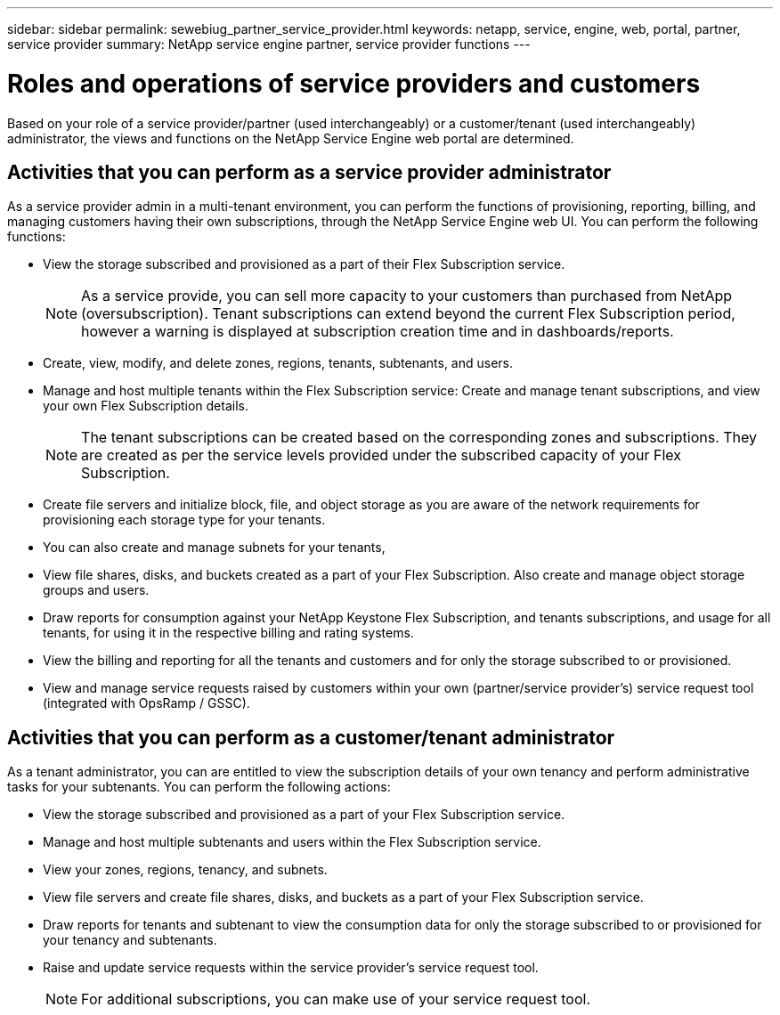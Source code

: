 ---
sidebar: sidebar
permalink: sewebiug_partner_service_provider.html
keywords: netapp, service, engine, web, portal, partner, service provider
summary: NetApp service engine partner, service provider functions
---

= Roles and operations of service providers and customers
:hardbreaks:
:nofooter:
:icons: font
:linkattrs:
:imagesdir: ./media/

//
//
// 2021-04-21
//
[.lead]
Based on your role of a service provider/partner (used interchangeably) or a customer/tenant (used interchangeably) administrator, the views and functions on the NetApp Service Engine web portal are determined.

== Activities that you can perform as a service provider administrator

As a service provider admin in a multi-tenant environment, you can perform the functions of provisioning, reporting, billing, and managing customers having their own subscriptions, through the NetApp Service Engine web UI. You can perform the following functions:

* View the storage subscribed and provisioned as a part of their Flex Subscription service.
+
[NOTE]
As a service provide, you can sell more capacity to your customers than purchased from NetApp (oversubscription). Tenant subscriptions can extend beyond the current Flex Subscription period, however a warning is displayed at subscription creation time and in dashboards/reports.

* Create, view, modify, and delete zones, regions, tenants, subtenants, and users.
* Manage and host multiple tenants within the Flex Subscription service: Create and manage tenant subscriptions, and view your own Flex Subscription details.
+
[NOTE]
The tenant subscriptions can be created based on the corresponding zones and subscriptions. They are created as per the service levels provided under the subscribed capacity of your Flex Subscription.

* Create file servers and initialize block, file, and object storage as you are aware of the network requirements for provisioning each storage type for your tenants.
* You can also create and manage subnets for your tenants,
* View file shares, disks, and buckets created as a part of your Flex Subscription. Also create and manage object storage groups and users.
* Draw reports for consumption against your NetApp Keystone Flex Subscription, and tenants subscriptions, and usage for all tenants, for using it in the respective billing and rating systems.
* View the billing and reporting for all the tenants and customers and for only the storage subscribed to or provisioned.
* View and manage service requests raised by customers within your own (partner/service provider's) service request tool (integrated with OpsRamp / GSSC).

== Activities that you can perform as a customer/tenant administrator

As a tenant administrator, you can are entitled to view the subscription details of your own tenancy and perform administrative tasks for your subtenants. You can perform the following actions:

* View the storage subscribed and provisioned as a part of your Flex Subscription service.
* Manage and host multiple subtenants and users within the Flex Subscription service.
* View your zones, regions, tenancy, and subnets.
* View file servers and create file shares, disks, and buckets as a part of your Flex Subscription service.
* Draw reports for tenants and subtenant to view the consumption data for only the storage subscribed to or provisioned for your tenancy and subtenants.
* Raise and update service requests within the service provider's service request tool.
+
[NOTE]
For additional subscriptions, you can make use of your service request tool.
